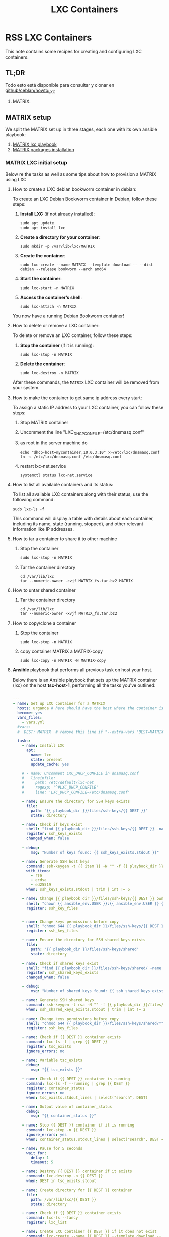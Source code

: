 :PROPERTIES:
:ID:       18d09336-9ce3-4f81-8dac-6251fa29abc0
:GPTEL_MODEL: gpt-4o-mini
:GPTEL_BACKEND: ChatGPT
:GPTEL_SYSTEM: You are a large language model living in Emacs and a helpful assistant. Respond concisely.
:GPTEL_BOUNDS: ((633 . 973) (989 . 1106) (1121 . 1214) (1229 . 1230) (1332 . 1388) (1403 . 1414) (1468 . 1495) (1510 . 1774) (1789 . 1845) (1933 . 2169) (2562 . 2564) (2644 . 2746) (2761 . 2762) (2767 . 2775) (2776 . 2952) (3093 . 3226) (6959 . 6985) (6990 . 6991) (6992 . 6993) (6996 . 7049) (7054 . 7055) (7059 . 7111) (7116 . 7117) (7121 . 7144) (7180 . 7200) (7214 . 7215) (7229 . 7233))
:LXC_NAME: POLLAS++
:OUT_DIR: ansible/tasks/
:END:

#+OPTIONS: toc:nil
#+TOC: headlines
#+title: LXC Containers
#+filetags: :LXC:

* RSS LXC Containers

This note contains some recipes for creating and configuring LXC containers.

** TL;DR

Todo esto está disponible para consultar y clonar en [[https://github.com/ceblan/Howto-LXC][github/ceblan/howto_LXC]] 

1. MATRIX.

** MATRIX setup

We split the MATRIX set up in three stages, each one with its own ansible
playbook:

1. [[id:214611e0-4085-451e-bfb1-fba2f6a2152e][MATRIX lxc playbook]]
2. [[id:6a9266c3-768a-4d72-8248-38aaae095445][MATRIX packages installation]]

*** MATRIX LXC initial setup

Below re the tasks as well as some tips about how to provision a MATRIX using
LXC

**** How to create a LXC debian bookworm container in debian:

To create an LXC Debian Bookworm container in Debian, follow these steps:

1. *Install LXC* (if not already installed):
   #+begin_src shell :tangle no 
   sudo apt update
   sudo apt install lxc
   #+end_src

2. *Create a directory for your container*:
   #+begin_src shell :tangle no
   sudo mkdir -p /var/lib/lxc/MATRIX
   #+end_src

3. *Create the container*:
   #+begin_src shell :tangle no
     sudo lxc-create --name MATRIX --template download -- --dist debian --release bookworm --arch amd64
   #+end_src

4. *Start the container*:
   #+begin_src shell :tangle no
   sudo lxc-start -n MATRIX
   #+end_src

5. *Access the container’s shell*:
   #+begin_src shell :tangle no
   sudo lxc-attach -n MATRIX
   #+end_src

You now have a running Debian Bookworm container!

**** How to delete or remove a LXC container:

To delete or remove an LXC container, follow these steps:

1. *Stop the container* (if it is running):
   #+begin_src shell :tangle no
   sudo lxc-stop -n MATRIX
   #+end_src

2. *Delete the container*:
   #+begin_src shell :tangle no
   sudo lxc-destroy -n MATRIX
   #+end_src

After these commands, the =MATRIX= LXC container will be removed from your
system.

**** How to make the container to get same ip address every start:

To assign a static IP address to your LXC container, you can follow these steps:

1. Stop MATRIX container
2. Uncomment the line "LXC_DHCP_CONFILE=/etc/dnsmasq.conf"
3. as root in the server machine do
   #+begin_src shell :tangle no
     echo "dhcp-host=mycontainer,10.0.3.10" >>/etc/lxc/dnsmasq.conf
     ln -s /etc/lxc/dnsmasq.conf /etc/dnsmasq.conf
   #+end_src
4. restart lxc-net.service
   #+begin_src shell :tangle no
    systemctl status lxc-net.service 
   #+end_src
 
**** How to list all available containers and its status:

To list all available LXC containers along with their status, use the following
command:

#+begin_src shell :tangle no
sudo lxc-ls -f
#+end_src

This command will display a table with details about each container, including
its name, state (running, stopped), and other relevant information like IP
addresses.


**** How to tar a container to share it to other machine

1. Stop the container

   #+begin_src shell :tangle no
   sudo lxc-stop -n MATRIX
   #+end_src

2. Tar the container directory
   
   #+begin_src shell :tangle no
     cd /var/lib/lxc
     tar --numeric-owner -cvjf MATRIX_fs.tar.bz2 MATRIX
   #+end_src


**** How to untar shared container 

1. Tar the container directory
   
   #+begin_src shell :tangle no
     cd /var/lib/lxc
     tar --numeric-owner -xvjf MATRIX_fs.tar.bz2
   #+end_src

**** How to copy/clone a container

1. Stop the container

   #+begin_src shell :tangle no
   sudo lxc-stop -n MATRIX
   #+end_src

2. copy container MATRIX a MATRIX-copy
   
   #+begin_src shell :tangle no
     sudo lxc-copy -n MATRIX -N MATRIX-copy
   #+end_src


**** *Ansible* playbook that performs all previous task on host your host.
:PROPERTIES:
:ID:       214611e0-4085-451e-bfb1-fba2f6a2152e
:END:

Below there is an Ansible playbook that sets up the MATRIX container (lxc) on the
host *tsc-host-1*, performing all the tasks you've outlined:

#+begin_src yaml :tangle ansible/tasks/create-lxc-MATRIX.yml

---
- name: Set up LXC container for a MATRIX
  hosts: urganda # here should have the host where the container is to be deployed
  become: yes
  vars_files:
    - vars.yml
  #vars:
  #  DEST: MATRIX  # remove this line if "--extra-vars "DEST=MATRIX" is passed when calling ansible-playbook

  tasks:
    - name: Install LXC
      apt:
        name: lxc
        state: present
        update_cache: yes

    # - name: Uncomment LXC_DHCP_CONFILE in dnsmasq.conf
    #   lineinfile:
    #     path: /etc/default/lxc-net
    #     regexp: '^#LXC_DHCP_CONFILE'
    #     line: 'LXC_DHCP_CONFILE=/etc/dnsmasq.conf'

    - name: Ensure the directory for SSH keys exists
      file:
        path: "{{ playbook_dir }}/files/ssh-keys/{{ DEST }}"
        state: directory

    - name: Check if keys exist
      shell: "find {{ playbook_dir }}/files/ssh-keys/{{ DEST }} -name '*key*' | wc -l"
      register: ssh_keys_exists
      changed_when: false

    - debug:
        msg: "Number of keys found: {{ ssh_keys_exists.stdout }}"

    - name: Generate SSH host keys
      command: ssh-keygen -t {{ item }} -N "" -f {{ playbook_dir }}/files/ssh-keys/{{ DEST }}/ssh_host_{{ item }}_key
      with_items:
        - rsa
        - ecdsa
        - ed25519
      when: ssh_keys_exists.stdout | trim | int != 6

    - name: Change {{ playbook_dir }}/files/ssh-keys/{{ DEST }} owner to {{ ansible_env.USER }}
      shell: "chown {{ ansible_env.USER }}:{{ ansible_env.USER }} {{ playbook_dir }}/files/ssh-keys/{{ DEST }}/*"
      register: ssh_key_files


    - name: Change keys permissions before copy
      shell: "chmod 644 {{ playbook_dir }}/files/ssh-keys/{{ DEST }}/*"
      register: ssh_key_files

    - name: Ensure the directory for SSH shared keys exists
      file:
        path: "{{ playbook_dir }}/files/ssh-keys/shared"
        state: directory

    - name: Check if shared keys exist
      shell: "find {{ playbook_dir }}/files/ssh-keys/shared/ -name 'id_rsa_lxc*' | wc -l"
      register: ssh_shared_keys_exists
      changed_when: false

    - debug:
        msg: "Number of shared keys found: {{ ssh_shared_keys_exists.stdout }}"

    - name: Generate SSH shared keys
      command: ssh-keygen -t rsa -N "" -f {{ playbook_dir }}/files/ssh-keys/shared/id_rsa_lxc
      when: ssh_shared_keys_exists.stdout | trim | int != 2

    - name: Change keys permissions before copy
      shell: "chmod 644 {{ playbook_dir }}/files/ssh-keys/shared/*"
      register: ssh_key_files

    - name: Check if {{ DEST }} container exists
      command: lxc-ls -f | grep {{ DEST }}
      register: tsc_exists
      ignore_errors: no

    - name: Variable tsc_exists
      debug:
        msg: "{{ tsc_exists }}"

    - name: Check if {{ DEST }} container is running
      command: lxc-ls -f --running | grep {{ DEST }}
      register: container_status
      ignore_errors: no
      when: tsc_exists.stdout_lines | select("search", DEST)

    - name: Output value of container_status
      debug:
        msg: "{{ container_status }}"

    - name: Stop {{ DEST }} container if it is running
      command: lxc-stop -n {{ DEST }}
      ignore_errors: yes
      when: container_status.stdout_lines | select("search", DEST ~"   RUNNING")

    - name: Pause for 5 seconds
      wait_for:
        delay: 1
        timeout: 5

    - name: Destroy {{ DEST }} container if it exists
      command: lxc-destroy -n {{ DEST }}
      when: DEST in tsc_exists.stdout

    - name: Create directory for {{ DEST }} container
      file:
        path: /var/lib/lxc/{{ DEST }}
        state: directory

    - name: Check if {{ DEST }} container exists
      command: lxc-ls --fancy
      register: lxc_list

    - name: Create LXC container {{ DEST }} if it does not exist
      command: lxc-create --name {{ DEST }} --template download -- --dist debian --release bookworm --arch amd64
      when: "DEST not in lxc_list.stdout"

    - name: Get IP for {{ DEST }} from inventory
      shell: "grep {{ DEST }}.*ansible_hosts {{ hostvars[inventory_hostname]['ansible_inventory_sources'][0] }} | awk -F'=' '{print $2}'"
      register: tsc_ip_output

    - name: Print the IP of {{ DEST }}
      debug:
        msg: "IP of {{ DEST }}: {{ tsc_ip_output.stdout }}"

    - name: Remove static DHCP entries for {{ tsc_ip_output.stdout }} in dnsmasq.conf
      lineinfile:
        path: /etc/lxc/dnsmasq.conf
        state: absent
        regexp: '^dhcp-host=.*{{ tsc_ip_output.stdout }}.*'

    - name: Set static DHCP for {{ DEST }} in dnsmasq.conf
      lineinfile:
        path: /etc/lxc/dnsmasq.conf
        line: "dhcp-host={{ DEST }},{{ tsc_ip_output.stdout }}"

    - name: Create symlink for dnsmasq.conf
      file:
        src: /etc/lxc/dnsmasq.conf
        dest: /etc/dnsmasq.d/lxc.conf
        state: link

    - name: Remove lines containing {{ DEST }} from dnsmasq leases file
      command: sed -i '/{{ DEST }}/d' /var/lib/misc/dnsmasq.lxcbr0.leases

    - name: Restart lxc-net service
      systemd:
        name: lxc-net
        state: restarted

    - name: Start LXC container {{ DEST }}
      command: lxc-start -n {{ DEST }}
      when: "DEST not in lxc_list.stdout"

    - name: Check if {{ DEST }} container is running
      command: lxc-info -n {{ DEST }} -s
      register: container_status
      ignore_errors: true

    - name: Install OpenSSH server in {{ DEST }}
      command: lxc-attach -n {{ DEST }} -- apt-get install -y openssh-server
      when: container_status.rc == 0

    - name: Install Python3 in {{ DEST }}
      command: lxc-attach -n {{ DEST }} -- apt-get install -y python3 python-apt-common
      when: container_status.rc == 0

    # - name: Copy SSH host keys to {{ DEST }}
    #   command: lxc-file push {{ playbook_dir }}/files/ssh-keys/{{ DEST }}/* {{ DEST }}/etc/ssh/
    #   when: container_status.rc == 0

    - name: Get list of SSH host keys
      shell: "find {{ playbook_dir }}/files/ssh-keys/{{ DEST }} -name '*key*'"
      register: ssh_key_files

    - name: Copy SSH host keys to /var/lib/lxc/{{ DEST }}/rootfs/etc/ssh/
      copy:
        src: "{{ item }}"
        dest: "/var/lib/lxc/{{ DEST }}/rootfs/etc/ssh/"
        owner: root
        group: root
        mode: '0600'
      with_items: "{{ ssh_key_files.stdout_lines }}"

    - name: Change keys permissions after copy
      shell: "chmod 600 {{ playbook_dir }}/files/ssh-keys/shared/*"
      register: ssh_key_files

    - name: Change keys permissions after copy
      shell: "chmod 644 {{ playbook_dir }}/files/ssh-keys/shared/*pub"
      register: ssh_key_files

    - name: Change public keys permissions after copy
      shell: "chmod 644 /var/lib/lxc/{{ DEST }}/rootfs/etc/ssh/*pub"

    - name: Restart SSH service in {{ DEST }}
      command: lxc-attach -n {{ DEST }} -- /etc/init.d/ssh restart

    - name: Set root password for {{ DEST }}
      command: lxc-attach -n {{ DEST }} -- sh -c "echo 'root:finiquito' | chpasswd"

    - name: Create user {{ lxc_username }}
      command: lxc-attach -n {{ DEST }} -- adduser --disabled-password --gecos "" --uid 1015 {{ lxc_username }}

    - name: Create group inside container (GID 300)
      command: lxc-attach -n {{ DEST }} -- bash -c "groupadd -g 300 devpl"

    - name: Create user {{ lxc_username }} with password
      command: lxc-attach -n {{ DEST }} -- sh -c "echo '{{ lxc_username }}:{{ lxc_username }}' | chpasswd"

    - name: Add user {{ lxc_username }} to the devpl group
      command: lxc-attach -n {{ DEST }} -- usermod -aG devpl {{ lxc_username }}

    - name: create git-carlos
      command: lxc-attach -n {{ DEST }} -- mkdir -p /home/{{ lxc_username }}/git-carlos/git-hub

    - name: create data
      command: lxc-attach -n {{ DEST }} -- mkdir -p /home/{{ lxc_username }}/data

    - name: chown git-carlos
      command: lxc-attach -n {{ DEST }} -- chown -R {{ lxc_username }}:{{ lxc_username }} /home/{{ lxc_username }}/git-carlos

    - name: Add user {{ lxc_username }} to the sudo group
      command: lxc-attach -n {{ DEST }} -- usermod -aG sudo {{ lxc_username }}

    - name: Allow members of the sudo group to run sudo without a password
      become: yes
      become_method: sudo
      lineinfile:
        path:  "/var/lib/lxc/{{ DEST }}/rootfs/etc/sudoers"
        regexp: '^%sudo'
        line: '%sudo ALL=(ALL:ALL) NOPASSWD: ALL'

    - name: Restart sudo
      command: lxc-attach -n {{ DEST }} -- /etc/init.d/sudo restart

    - name: Create dir /home/{{ lxc_username }}/.ssh
      command: lxc-attach -n {{ DEST }} -- sh -c "mkdir -p /home/{{ lxc_username }}/.ssh; chown -R {{ lxc_username }}:{{ lxc_username }} /home/{{ lxc_username }}/.ssh"

    - name: Get list of SSH shared keys
      shell: "find {{ playbook_dir }}/files/ssh-keys/shared -name 'id_rsa_lxc*'"
      register: ssh_shared_keys_files

    - name: Copy SSH shared keys to /var/lib/lxc/{{ DEST }}/rootfs/home/{{ lxc_username }}/.ssh/
      copy:
        src: "{{ item }}"
        dest: "/var/lib/lxc/{{ DEST }}/rootfs/home/{{ lxc_username }}/.ssh/"
        owner: root
        group: root
        mode: '0600'
      with_items: "{{ ssh_shared_keys_files.stdout_lines }}"

    - name: Change public keys permissions after copy
      shell: "chmod 644 /var/lib/lxc/{{ DEST }}/rootfs/home/{{ lxc_username }}/.ssh/*pub"

    - name: Generate authorized_keys
      command: lxc-attach -n {{ DEST }} -- sh -c "cat /home/{{ lxc_username }}/.ssh/id_rsa_lxc.pub > /home/{{ lxc_username }}/.ssh/authorized_keys; chmod 600  /home/{{ lxc_username }}/.ssh/authorized_keys"

    - name: Create dir /home/concesion/.ssh
      command: lxc-attach -n {{ DEST }} -- sh -c "chown -R {{ lxc_username }}:{{ lxc_username }} /home/{{ lxc_username }}/.ssh"

    - name: Install packages (batch 1)
      command: lxc-attach -n {{ DEST }} -- sh -c "apt-get install -y {{ item }}"
      loop:
        - wget
        - curl

    - name: Remove sources.list file from {{ DEST }}
      command: lxc-attach -n {{ DEST }} -- rm -f /etc/apt/sources.list

    - name: Set sources lists
      command: lxc-attach -n {{ DEST }} -- sh -c "echo {{ item }} >> /etc/apt/sources.list"
      loop:
        - "# generated by ansible"
        - "deb http://deb.debian.org/debian/ bookworm main contrib non-free-firmware"
        - "deb-src http://deb.debian.org/debian/ bookworm main contrib non-free-firmware"
        - "deb http://security.debian.org/debian-security bookworm-security main contrib non-free-firmware"
        - "deb-src http://security.debian.org/debian-security bookworm-security main contrib non-free-firmware"
        - "deb http://deb.debian.org/debian/ bookworm-updates main contrib non-free-firmware"
        - "deb-src http://deb.debian.org/debian/ bookworm-updates main contrib non-free-firmware"

    # - name: Get keys for web.deb-multimedia.org
    #   command: lxc-attach -n {{ DEST }} -- sh -c "wget http://www.deb-multimedia.org/pool/main/d/deb-multimedia-keyring/deb-multimedia-keyring_2016.8.1_all.deb; dpkg -i deb-multimedia-keyring_2016.8.1_all.deb"

    - name: Update sources
      command: lxc-attach -n {{ DEST }} -- sh -c "apt-get update"

    # - name: Add mount entry to git-carlos
    #   lineinfile:
    #     path: /var/lib/lxc/{{ DEST }}/config
    #     line: "lxc.mount.entry = /home/sice/git-sice home/{{ lxc_username }}/git-carlos none bind 0 0"
    #     create: yes # Create the file if it doesn't exist
    #     state: present # Ensure the line is present

    - name: Let data be mounted in the LXC container
      lineinfile:
        path: "/var/lib/lxc/{{ DEST }}/config"
        line: "lxc.mount.entry = /home/{{ lxc_username }}/data/MATRIX_LXC home/{{ lxc_username }}/data none bind 0 0"
        create: yes
        state: present


    - name: Add mount entry to git-hub
      lineinfile:
        path: /var/lib/lxc/{{ DEST }}/config
        line: "lxc.mount.entry = /home/carlos/git-carlos/git-hub home/{{ lxc_username }}/git-carlos/git-hub none bind 0 0"
        create: yes # Create the file if it doesn't exist
        state: present # Ensure the line is present

    - name: Stop {{ DEST }} container if it is running
      command: lxc-stop -n {{ DEST }}
      ignore_errors: yes

    - name: Pause for 5 seconds
      wait_for:
        delay: 1
        timeout: 5

    - name: Remove lines containing {{ DEST }} from dnsmasq leases file
      command: sed -i '/{{ DEST }}/d' /var/lib/misc/dnsmasq.lxcbr0.leases

    - name: Restart lxc-net service
      systemd:
        name: lxc-net
        state: restarted

    - name: Pause for 10 seconds
      wait_for:
        delay: 1
        timeout: 3

    - name: Start LXC container {{ DEST }}
      command: lxc-start {{ DEST }}

    - name: Pause for 5 seconds
      wait_for:
        delay: 1
        timeout: 5


    - name: List all LXC containers
      command: lxc-ls -f
      register: lxc_list_final

    - name: Display all LXC containers
      debug:
        var: lxc_list_final.stdout_lines
#+end_src


***** Notes:

1. Clonar el repositorio con la configuración de ansible
    #+begin_src sh :tangle no
      # this file is ansible.cfg in the root of the project
      git clone https://github.com/ceblan/Howto-LXC.git
      cd Howto-LXC
   #+end_src
  
2. =Ensure you have =ansible= installed and configured on your control
   machine. It's recommended to have ssh keys to access the hosts and guests.
   
   #+begin_src conf :tangle no
     # this file is ansible.cfg in the root of the project
     [defaults]
     inventory = hosts
     private_key_file = ~/.ssh/id_rsa_lxc # create thix key for the project
     remote_user = concesion
   #+end_src

3. Ensure you create a directory /ssh-keys/ with with the host-keys and the
   shared-keys to avoid ssh problems when container is regenerated
    #+begin_src sh :tangle no
      # this file is ansible.cfg in the root of the project
      sudo mkdir -p ssh-keys/MATRIX
      sudo cp /etc/ssh/ssh_host* ssh-keys/MATRIX
      sudo mkdir -p ssh-keys/shared
      ssh-keygen -t rsa -b 2048 -f ./ssh-keys/shared/id_rsa_lxc
   #+end_src
 
  4. =Adjust your inventory file to include your host instead of localhost=

   #+begin_src conf :tangle no
     # this file is inventory.ini in the root of the project
     [lxc_hosts]
     localhost ansible_host=127.0.0.1
     tpcc-host-1 ansible_host=172.30.2.3
     [lxc_guests]
     MATRIX ansible_hosts=10.0.3.40
     MATRIX ansible_user=concesion
     MATRIX ansible_hosts=10.0.3.11
     MATRIX ansible_user=concesion
     MATRIX-2 ansible_hosts=10.0.3.12
     MATRIX-2 ansible_user=concesion
     #+end_src
  
5. Run the playbook with:
   #+begin_src shell :tangle no
     cd ansible
     ansible-playbook -i inventory.ini tasks/create-lxc-MATRIX.yml --extra-vars "DEST=MATRIX"
   #+end_src
 
*** MATRIX packages installation.

**** Various packages
:PROPERTIES:
:ID:       6a9266c3-768a-4d72-8248-38aaae095445
:END:

Instalation of Package requirements

#+begin_src yaml :tangle ansible/tasks/install-packages-MATRIX.yml
---
- name: Set up TRAEFIK packages
  hosts: MATRIX # here should be tsc-host-1 instead
  become_method: sudo
  become: true
  vars_files:
    - vars.yml

  #vars_prompt:
    #- name: "ansible_become_pass"
      #prompt: "Enter your sudo password in remote server"
      #private: yes


  tasks:
    # - name: apt update
    #   become: yes
    #   command: apt update

    - name: avoid tshark config to block installation #esto es para que no pregunte lo del setuid y se bloquee
      become: yes
      shell: echo "wireshark-common wireshark-common/install-setuid boolean true" | sudo debconf-set-selections

    - name: Set APT to not install recommended packages
      copy:
        dest: /etc/apt/apt.conf.d/01norecommend
        content: |
          APT::Install-Recommends "0";
          APT::Install-Suggests "0";

    - name: Update APT package index
      apt:
        update_cache: yes

    - name: Install required packages
      become: yes
      become_method: sudo
      apt:
        name:
          - vim
          - gawk
        state: present
        install_recommends: no

    - name: Actualizar el índice de paquetes apt
      apt:
        update_cache: yes
        cache_valid_time: 3600  # 1 hora

    - name: Instalar dependencias para usar repositorios HTTPS and gpg
      apt:
        name: apt-transport-https, ca-certificates, curl, software-properties-common, gpg
        state: present

    - name: Añadir repositorio de Docker para Debian
      become: yes
      command: cp data/lxc-helper-file/docker.list /etc/apt/sources.list.d//

    - name: Ejecutar script de fuentes docker
      become: true
      command: /home/{{lxc_username}}/data/lxc-helper-file/docker-apt-sources.sh

    - name: Actualizar el índice de paquetes apt
      apt:
        update_cache: yes
        cache_valid_time: 3600  # 1 hora

    - name: Instalar Docker CE
      apt:
        name: docker-ce, docker-ce-cli, containerd.io, docker-buildx-plugin, docker-compose-plugin
        state: present

    - name: Asegurarse de que el servicio de Docker está iniciado y habilitado
      systemd:
        name: docker
        state: started
        enabled: yes

    - name: Añadir usuario actual al grupo docker (para no necesitar sudo para comandos docker)
      user:
        name: "{{ lxc_username }}" # Usuario que ejecuta Ansible
        groups: docker
        append: yes
      become: true # Necesario para modificar grupos de usuario
      become_user: root #  Ejecutar como root para modificar grupos, incluso si ansible corre como otro usuario

    - name: Re-login del usuario (para que los cambios de grupo surtan efecto)
      meta: reset_connection # Fuerza a Ansible a reconectar para reflejar los cambios de grupo
#+end_src

***** Notes:

  
1. Run the playbook with:
   #+begin_src shell :tangle no
     cd ansible 
     ansible-playbook -i inventory.ini tasks/install-packages-MATRIX.yml -l MATRIX
   #+end_src
